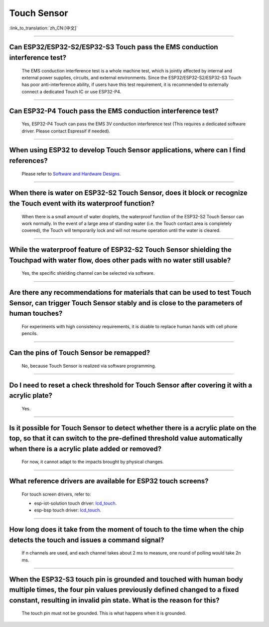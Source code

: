 Touch Sensor
============

:link_to_translation:`zh_CN:[中文]`

.. raw:: html

   <style>
   body {counter-reset: h2}
     h2 {counter-reset: h3}
     h2:before {counter-increment: h2; content: counter(h2) ". "}
     h3:before {counter-increment: h3; content: counter(h2) "." counter(h3) ". "}
     h2.nocount:before, h3.nocount:before, { content: ""; counter-increment: none }
   </style>

--------------

Can ESP32/ESP32-S2/ESP32-S3 Touch pass the EMS conduction interference test?
-----------------------------------------------------------------------------------

  The EMS conduction interference test is a whole machine test, which is jointly affected by internal and external power supplies, circuits, and external environments. Since the ESP32/ESP32-S2/ESP32-S3 Touch has poor anti-interference ability, if users have this test requirement, it is recommended to externally connect a dedicated Touch IC or use ESP32-P4.

--------------

Can ESP32-P4 Touch pass the EMS conduction interference test?
-----------------------------------------------------------------------

  Yes, ESP32-P4 Touch can pass the EMS 3V conduction interference test (This requires a dedicated software driver. Please contact Espressif if needed).

--------------

When using ESP32 to develop Touch Sensor applications, where can I find references?
------------------------------------------------------------------------------------------------------------

  Please refer to `Software and Hardware Designs <https://github.com/espressif/esp-iot-solution/tree/release/v1.1/examples/touch_pad_evb>`_.

--------------

When there is water on ESP32-S2 Touch Sensor, does it block or recognize the Touch event with its waterproof function?
------------------------------------------------------------------------------------------------------------------------------------------------------

  When there is a small amount of water droplets, the waterproof function of the ESP32-S2 Touch Sensor can work normally. In the event of a large area of standing water (i.e. the Touch contact area is completely covered), the Touch will temporarily lock and will not resume operation until the water is cleared.

--------------

While the waterproof feature of ESP32-S2 Touch Sensor shielding the Touchpad with water flow, does other pads with no water still usable?
-----------------------------------------------------------------------------------------------------------------------------------------------------------------

  Yes, the specific shielding channel can be selected via software.

--------------

Are there any recommendations for materials that can be used to test Touch Sensor, can trigger Touch Sensor stably and is close to the parameters of human touches?
---------------------------------------------------------------------------------------------------------------------------------------------------------------------------------------------------

  For experiments with high consistency requirements, it is doable to replace human hands with cell phone pencils.

--------------

Can the pins of Touch Sensor be remapped?
---------------------------------------------------------------------

  No, because Touch Sensor is realized via software programming.

--------------

Do I need to reset a check threshold for Touch Sensor after covering it with a acrylic plate?
-----------------------------------------------------------------------------------------------------------------------------

  Yes.

--------------

Is it possible for Touch Sensor to detect whether there is a acrylic plate on the top, so that it can switch to the pre-defined threshold value automatically when there is a acrylic plate added or removed?
----------------------------------------------------------------------------------------------------------------------------------------------------------------------------------------------------------------------------------------------------------------

  For now, it cannot adapt to the impacts brought by physical changes.

---------------

What reference drivers are available for ESP32 touch screens?
------------------------------------------------------------------------------------------

  For touch screen drivers, refer to:

  - esp-iot-solution touch driver: `lcd_touch <https://github.com/espressif/esp-iot-solution/tree/master/components/display/lcd_touch>`__.
  - esp-bsp touch driver: `lcd_touch <https://github.com/espressif/esp-bsp/tree/master/components/lcd_touch>`__.

---------------

How long does it take from the moment of touch to the time when the chip detects the touch and issues a command signal?
--------------------------------------------------------------------------------------------------------------------------------

  If n channels are used, and each channel takes about 2 ms to measure, one round of polling would take 2n ms.

---------------

When the ESP32-S3 touch pin is grounded and touched with human body multiple times, the four pin values previously defined changed to a fixed constant, resulting in invalid pin state. What is the reason for this?
----------------------------------------------------------------------------------------------------------------------------------------------------------------------------------------------------------------------------------------------------

  The touch pin must not be grounded. This is what happens when it is grounded.
